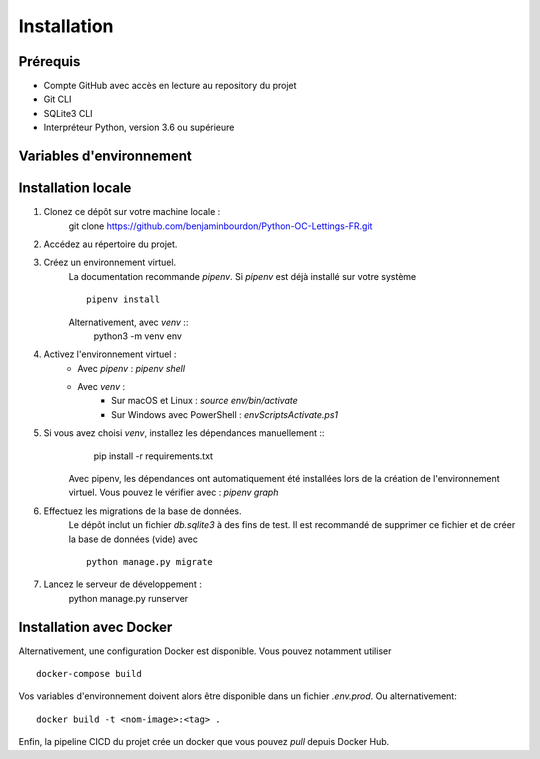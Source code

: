 Installation
============

Prérequis
---------

- Compte GitHub avec accès en lecture au repository du projet
- Git CLI
- SQLite3 CLI
- Interpréteur Python, version 3.6 ou supérieure

Variables d'environnement
-------------------------


Installation locale
-------------------

#. Clonez ce dépôt sur votre machine locale :
    git clone https://github.com/benjaminbourdon/Python-OC-Lettings-FR.git
#. Accédez au répertoire du projet. 
#. Créez un environnement virtuel.  
    La documentation recommande *pipenv*. 
    Si *pipenv* est déjà installé sur votre système :: 
        pipenv install 
    Alternativement, avec *venv* ::
        python3 -m venv env
#. Activez l'environnement virtuel :
    + Avec *pipenv* : *pipenv shell*
    + Avec *venv* : 
        + Sur macOS et Linux : *source env/bin/activate*
        + Sur Windows avec PowerShell : *env\Scripts\Activate.ps1*

#. Si vous avez choisi *venv*, installez les dépendances manuellement ::
        pip install -r requirements.txt  
    Avec pipenv, les dépendances ont automatiquement été installées lors de la création de l'environnement virtuel. 
    Vous pouvez le vérifier avec : *pipenv graph*
#. Effectuez les migrations de la base de données.  
    Le dépôt inclut un fichier *db.sqlite3* à des fins de test.
    Il est recommandé de supprimer ce fichier et de créer la base de données (vide) avec ::
        python manage.py migrate
#. Lancez le serveur de développement :
    python manage.py runserver

Installation avec Docker
------------------------

Alternativement, une configuration Docker est disponible.
Vous pouvez notamment utiliser ::
    docker-compose build
Vos variables d'environnement doivent alors être disponible dans un fichier *.env.prod*.
Ou alternativement::
    docker build -t <nom-image>:<tag> .
Enfin, la pipeline CICD du projet crée un docker que vous pouvez *pull* depuis Docker Hub.
